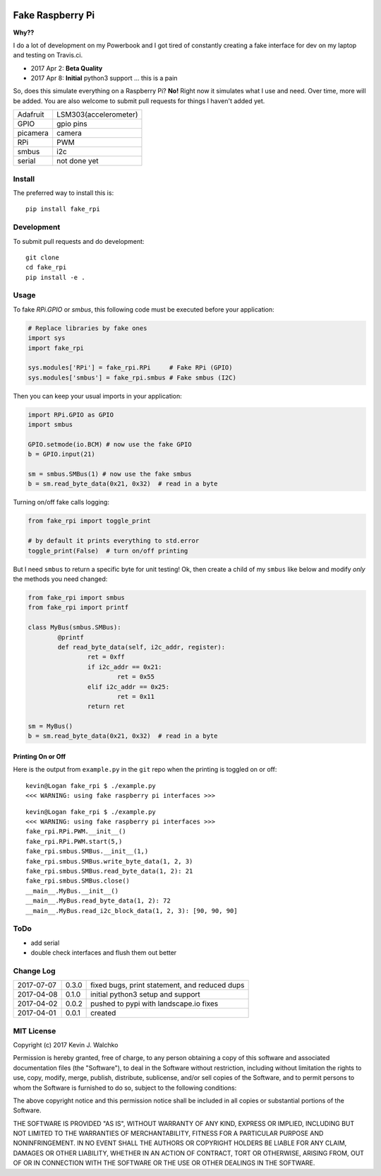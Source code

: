 .. image:: https://raw.githubusercontent.com/MomsFriendlyRobotCompany/fake_rpi/master/pics/pi-python.jpg

Fake Raspberry Pi
====================

.. image:: https://img.shields.io/pypi/v/fake_rpi.svg
    :target: https://pypi.python.org/pypi/fake_rpi/
    :alt: Latest Version
.. image:: https://img.shields.io/pypi/l/fake_rpi.svg
    :target: https://pypi.python.org/pypi/fake_rpi/
    :alt: License
.. image:: https://travis-ci.org/MomsFriendlyRobotCompany/fake_rpi.svg?branch=master
    :target: https://travis-ci.org/MomsFriendlyRobotCompany/fake_rpi
    :alt: Travis-ci
.. image:: https://img.shields.io/pypi/pyversions/fake_rpi.svg
	:target:  https://pypi.python.org/pypi/fake_rpi/
	:alt: Python Versions


**Why??**

I do a lot of development on my Powerbook and I got tired of constantly creating
a fake interface for dev on my laptop and testing on Travis.ci.

- 2017 Apr 2: **Beta Quality**
- 2017 Apr 8: **Initial** python3 support ... this is a pain

So, does this simulate everything on a Raspberry Pi? **No!** Right now it simulates
what I use and need. Over time, more will be added. You are also welcome to
submit pull requests for things I haven't added yet.

============= =============================
Adafruit      LSM303(accelerometer)
GPIO          gpio pins
picamera      camera
RPi           PWM
smbus         i2c
serial        not done yet
============= =============================


Install
---------

The preferred way to install this is::

	pip install fake_rpi


Development
-------------

To submit pull requests and do development::

	git clone
	cd fake_rpi
	pip install -e .

Usage
-------

To fake `RPi.GPIO` or `smbus`, this following code must be executed before your application:

.. code-block:: python

	# Replace libraries by fake ones
	import sys
	import fake_rpi

	sys.modules['RPi'] = fake_rpi.RPi     # Fake RPi (GPIO)
	sys.modules['smbus'] = fake_rpi.smbus # Fake smbus (I2C)

Then you can keep your usual imports in your application:

.. code-block:: python

	import RPi.GPIO as GPIO
	import smbus

	GPIO.setmode(io.BCM) # now use the fake GPIO
	b = GPIO.input(21)

	sm = smbus.SMBus(1) # now use the fake smbus
	b = sm.read_byte_data(0x21, 0x32)  # read in a byte

Turning on/off fake calls logging:

.. code-block:: python

	from fake_rpi import toggle_print

	# by default it prints everything to std.error
	toggle_print(False)  # turn on/off printing

But I need ``smbus`` to return a specific byte for unit testing! Ok, then create a child of my ``smbus`` like below
and modify *only* the methods you need changed:

.. code-block:: python

	from fake_rpi import smbus
	from fake_rpi import printf

	class MyBus(smbus.SMBus):
		@printf
		def read_byte_data(self, i2c_addr, register):
			ret = 0xff
			if i2c_addr == 0x21:
				ret = 0x55
			elif i2c_addr == 0x25:
				ret = 0x11
			return ret

	sm = MyBus()
	b = sm.read_byte_data(0x21, 0x32)  # read in a byte

Printing On or Off
~~~~~~~~~~~~~~~~~~~~~

Here is the output from ``example.py`` in the ``git`` repo when the printing is
toggled on or off:

::

	kevin@Logan fake_rpi $ ./example.py
	<<< WARNING: using fake raspberry pi interfaces >>>

::

	kevin@Logan fake_rpi $ ./example.py
	<<< WARNING: using fake raspberry pi interfaces >>>
	fake_rpi.RPi.PWM.__init__()
	fake_rpi.RPi.PWM.start(5,)
	fake_rpi.smbus.SMBus.__init__(1,)
	fake_rpi.smbus.SMBus.write_byte_data(1, 2, 3)
	fake_rpi.smbus.SMBus.read_byte_data(1, 2): 21
	fake_rpi.smbus.SMBus.close()
	__main__.MyBus.__init__()
	__main__.MyBus.read_byte_data(1, 2): 72
	__main__.MyBus.read_i2c_block_data(1, 2, 3): [90, 90, 90]


ToDo
-------

- add serial
- double check interfaces and flush them out better

Change Log
------------

========== ====== =========
2017-07-07 0.3.0  fixed bugs, print statement, and reduced dups
2017-04-08 0.1.0  initial python3 setup and support
2017-04-02 0.0.2  pushed to pypi with landscape.io fixes
2017-04-01 0.0.1  created
========== ====== =========

MIT License
--------------------

Copyright (c) 2017 Kevin J. Walchko

Permission is hereby granted, free of charge, to any person obtaining a copy of
this software and associated documentation files (the "Software"), to deal in
the Software without restriction, including without limitation the rights to
use, copy, modify, merge, publish, distribute, sublicense, and/or sell copies
of the Software, and to permit persons to whom the Software is furnished to do
so, subject to the following conditions:

The above copyright notice and this permission notice shall be included in all
copies or substantial portions of the Software.

THE SOFTWARE IS PROVIDED "AS IS", WITHOUT WARRANTY OF ANY KIND, EXPRESS OR
IMPLIED, INCLUDING BUT NOT LIMITED TO THE WARRANTIES OF MERCHANTABILITY, FITNESS
FOR A PARTICULAR PURPOSE AND NONINFRINGEMENT. IN NO EVENT SHALL THE AUTHORS OR
COPYRIGHT HOLDERS BE LIABLE FOR ANY CLAIM, DAMAGES OR OTHER LIABILITY, WHETHER
IN AN ACTION OF CONTRACT, TORT OR OTHERWISE, ARISING FROM, OUT OF OR IN
CONNECTION WITH THE SOFTWARE OR THE USE OR OTHER DEALINGS IN THE SOFTWARE.


